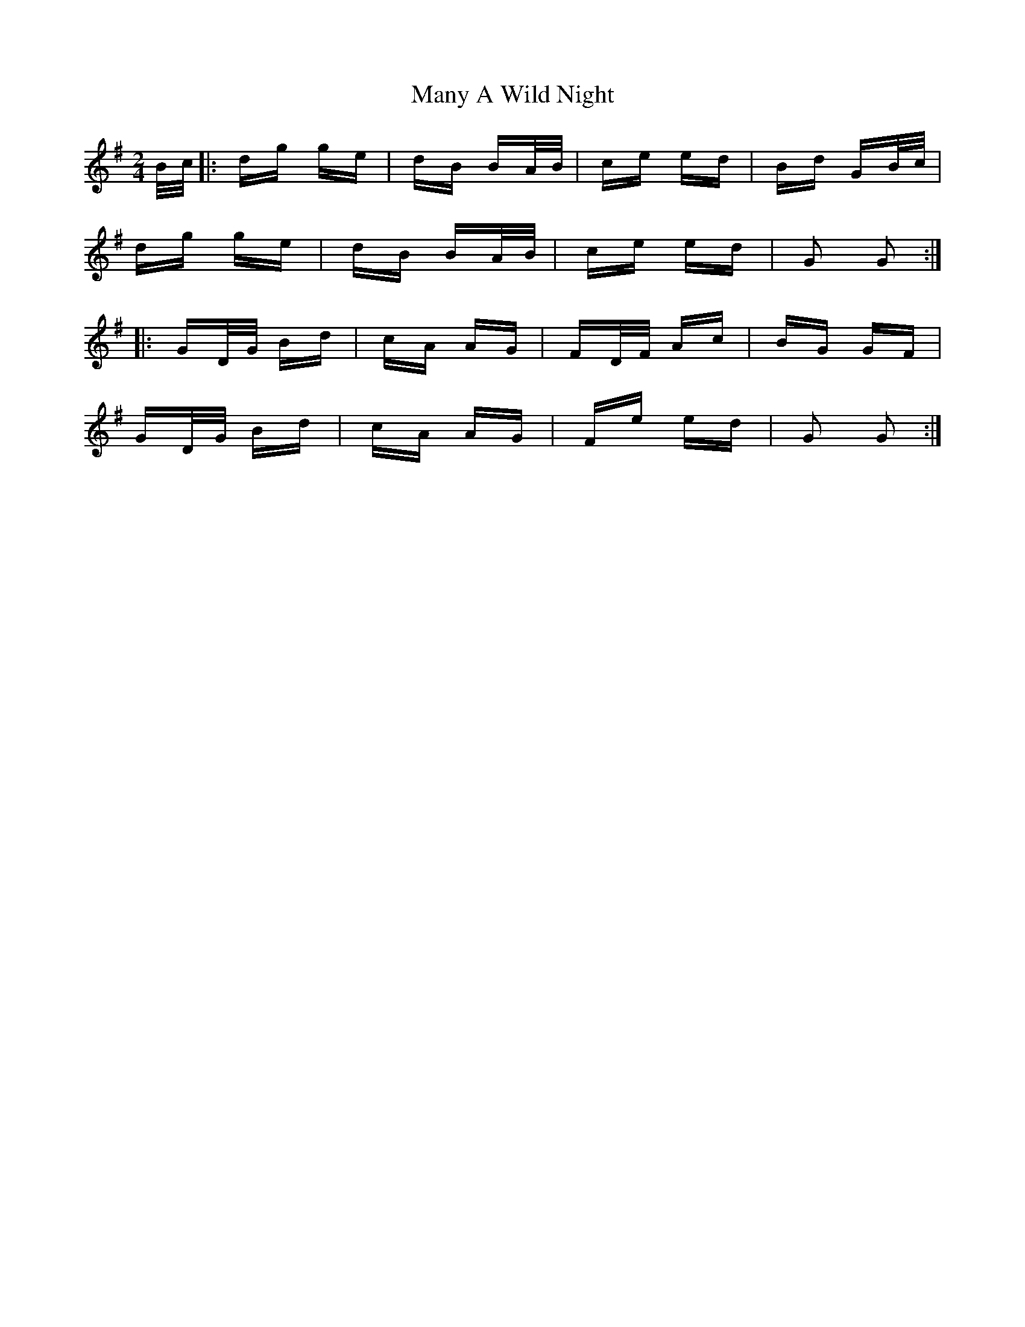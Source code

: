 X: 25344
T: Many A Wild Night
R: polka
M: 2/4
K: Gmajor
B/c/|:dg ge|dB BA/B/|ce ed|Bd GB/c/|
dg ge|dB BA/B/|ce ed|G2 G2:|
|:GD/G/ Bd|cA AG|FD/F/ Ac|BG GF|
GD/G/ Bd|cA AG|Fe ed|G2 G2:|

